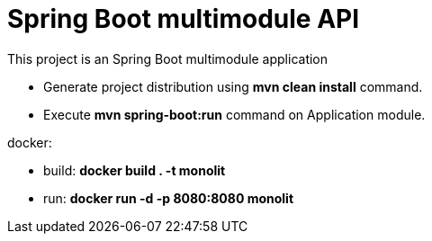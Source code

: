 = Spring Boot multimodule API

This project is an Spring Boot multimodule application

* Generate project distribution using *mvn clean install* command.
* Execute *mvn spring-boot:run* command on Application module.

docker:

* build: *docker build . -t monolit*
* run: *docker run -d -p 8080:8080 monolit*